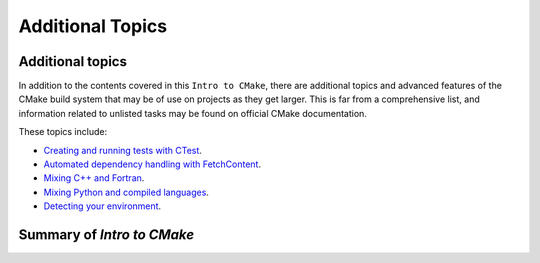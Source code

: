 .. _additional-topics:


Additional Topics
=================


.. objectives::

   - Additional topics for CMake workshop.
   - A short summary of what we have learned.



Additional topics
-----------------

In addition to the contents covered in this ``Intro to CMake``, there are additional topics and advanced features of the CMake build system that may be of use on projects as they get larger. This is far from a comprehensive list, and information related to unlisted tasks may be found on official CMake documentation.

These topics include:

- `Creating and running tests with CTest <https://enccs.github.io/cmake-workshop/hello-ctest/>`_.
- `Automated dependency handling with FetchContent <https://enccs.github.io/cmake-workshop/fetch-content/>`_.
- `Mixing C++ and Fortran <https://enccs.github.io/cmake-workshop cxx-fortran/>`_.
- `Mixing Python and compiled languages <https://enccs.github.io/cmake-workshop/python-bindings/>`_.
- `Detecting your environment <https://enccs.github.io/cmake-workshop/environment/>`_.





Summary of `Intro to CMake`
---------------------------
















